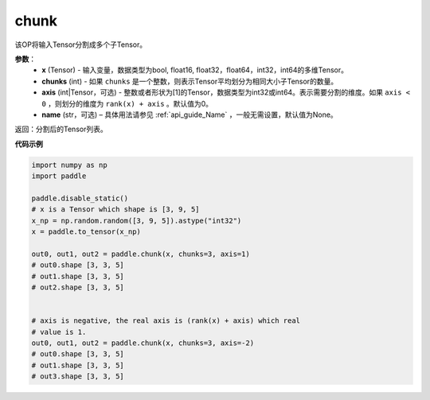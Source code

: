 .. _cn_api_tensor_cn_chunk:

chunk
-------------------------------

.. py:function:: paddle.chunk(x, chunks, axis=0, name=None)

该OP将输入Tensor分割成多个子Tensor。

**参数**：
       - **x** (Tensor) - 输入变量，数据类型为bool, float16, float32，float64，int32，int64的多维Tensor。
       - **chunks** (int) - 如果 ``chunks`` 是一个整数，则表示Tensor平均划分为相同大小子Tensor的数量。
       - **axis** (int|Tensor，可选) - 整数或者形状为[1]的Tensor，数据类型为int32或int64。表示需要分割的维度。如果 ``axis < 0`` ，则划分的维度为 ``rank(x) + axis`` 。默认值为0。
       - **name** (str，可选) – 具体用法请参见 :ref:`api_guide_Name` ，一般无需设置，默认值为None。

返回：分割后的Tensor列表。


**代码示例**

..  code-block:: python

      import numpy as np
      import paddle
      
      paddle.disable_static()
      # x is a Tensor which shape is [3, 9, 5]
      x_np = np.random.random([3, 9, 5]).astype("int32")
      x = paddle.to_tensor(x_np)

      out0, out1, out2 = paddle.chunk(x, chunks=3, axis=1)
      # out0.shape [3, 3, 5]
      # out1.shape [3, 3, 5]
      # out2.shape [3, 3, 5]

      
      # axis is negative, the real axis is (rank(x) + axis) which real
      # value is 1.
      out0, out1, out2 = paddle.chunk(x, chunks=3, axis=-2)
      # out0.shape [3, 3, 5]
      # out1.shape [3, 3, 5]
      # out3.shape [3, 3, 5]
